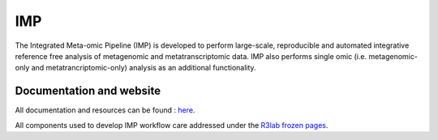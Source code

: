 ###
IMP
###

The Integrated Meta-omic Pipeline (IMP) is developed to perform large-scale, reproducible and automated integrative reference free analysis of metagenomic and metatranscriptomic data. IMP also performs single omic (i.e. metagenomic-only and metatrancriptomic-only) analysis as an additional functionality.

*************************
Documentation and website
*************************

All documentation and resources can be found : `here <http://r3lab.uni.lu/web/imp/doc.html>`_.

All components used to develop IMP workflow care addressed under the  `R3lab frozen pages <http://r3lab.uni.lu/frozen/imp>`_.
